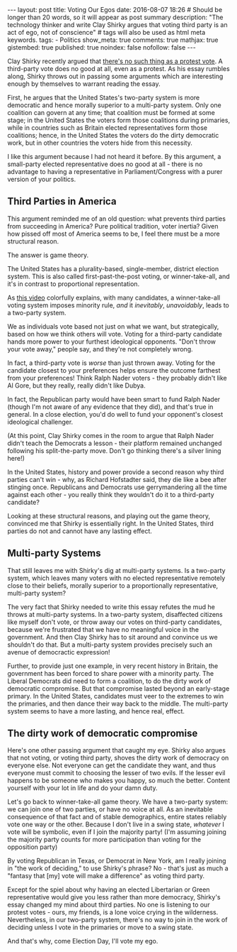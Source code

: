 #+BEGIN_HTML
---
layout: post
title: Voting Our Egos
date: 2016-08-07 18:26
# Should be longer than 20 words, so it will appear as post summary
description: "The technology thinker and write Clay Shirky argues that voting third party is an act of ego, not of conscience"
# tags will also be used as html meta keywords.
tags:
  - Politics

show_meta: true
comments: true
mathjax: true
gistembed: true
published: true
noindex: false
nofollow: false
---
#+END_HTML

Clay Shirky recently argued that [[https://medium.com/@cshirky/theres-no-such-thing-as-a-protest-vote-c2fdacabd704#.9rnndae0r][there's no such thing as a protest vote]]. A
third-party vote does no good at all, even as a protest. As his essay rumbles
along, Shirky throws out in passing some arguments which are interesting enough
by themselves to warrant reading the essay.

First, he argues that the United States's two-party system is more democratic
and hence morally superior to a multi-party system. Only one coalition can
govern at any time; that coalition must be formed at some stage; in the United
States the voters form those coalitions during primaries, while in countries
such as Britain elected representatives form those coalitions; hence, in the
United States the voters do the dirty democratic work, but in other countries
the voters hide from this necessity.

I like this argument because I had not heard it before. By this argument, a
small-party elected representative does no good at all - there is no advantage
to having a representative in Parliament/Congress with a purer version of your
politics.

** Third Parties in America
This argument reminded me of an old question: what prevents third parties from
succeeding in America? Pure political tradition, voter inertia? Given how pissed
off most of America seems to be, I feel there must be a more structural reason.

The answer is game theory.

The United States has a plurality-based, single-member, district election
system. This is also called first-past-the-post voting, or winner-take-all, and
it's in contrast to proportional representation.

As [[https://www.youtube.com/watch?v=s7tWHJfhiyo][this video]] colorfully explains, with many candidates, a winner-take-all
voting system imposes minority rule, /and/ it /inevitably/, /unavoidably/, leads to a
two-party system.

We as individuals vote based not just on what we want, but strategically, based
on how we think others will vote. Voting for a third-party candidate hands more
power to your furthest ideological opponents. "Don't throw your vote away,"
people say, and they're not completely wrong.

In fact, a third-party vote is /worse/ than just thrown away. Voting for the
candidate closest to your preferences helps ensure the outcome farthest from
your preferences! Think Ralph Nader voters - they probably didn't like Al Gore,
but they really, really didn't like Dubya. 

In fact, the Republican party would have been smart to fund Ralph Nader (though
I'm not aware of any evidence that they did), and that's true in general. In a
close election, you'd do well to fund your opponent's closest ideological
challenger.

(At this point, Clay Shirky comes in the room to argue that Ralph Nader didn't
teach the Democrats a lesson - their platform remained unchanged following his
split-the-party move. Don't go thinking there's a silver lining here!)

In the United States, history and power provide a second reason why third
parties can't win - why, as Richard Hofstadter said, they die like a bee after
stinging once. Republicans and Democrats use gerrymandering all the time against
each other - you really think they wouldn't do it to a third-party candidate?

Looking at these structural reasons, and playing out the game theory, convinced
me that Shirky is essentially right. In the United States, third parties do not
and cannot have any lasting effect.

** Multi-party Systems
That still leaves me with Shirky's dig at multi-party systems. Is a two-party
system, which leaves many voters with no elected representative remotely close
to their beliefs, morally superior to a proportionally representative,
multi-party system?

The very fact that Shirky needed to write this essay refutes the mud he throws
at multi-party systems. In a two-party system, disaffected citizens like myself
don't vote, or throw away our votes on third-party candidates, because we're
frustrated that we have no meaningful voice in the government. And then Clay
Shirky has to sit around and convince us we shouldn't do that. But a multi-party
system provides precisely such an avenue of democractic expression!

Further, to provide just one example, in very recent history in Britain, the
government has been forced to share power with a minority party. The Liberal
Democrats did need to form a coalition, to do the dirty work of democratic
compromise. But that compromise lasted beyond an early-stage primary. In the
United States, candidates must veer to the extremes to win the primaries, and
then dance their way back to the middle. The multi-party system seems to have a
more lasting, and hence real, effect.

** The dirty work of democratic compromise
Here's one other passing argument that caught my eye. Shirky also argues that
not voting, or voting third party, shoves the dirty work of democracy on
everyone else. Not everyone can get the candidate they want, and thus everyone
must commit to choosing the lesser of two evils. If the lesser evil happens to
be someone who makes you happy, so much the better. Content yourself with your
lot in life and do your damn duty.

Let's go back to winner-take-all game theory. We have a two-party system: we can
join one of two parties, or have no voice at all. As an inevitable consequence
of that fact and of stable demographics, entire states reliably vote one way or
the other. Because I don't live in a swing state, /whatever/ I vote will be
symbolic, even if I join the majority party! (I'm assuming joining the majority
party counts for more participation than voting for the opposition party) 

By voting Republican in Texas, or Democrat in New York, am I really joining in
"the work of deciding," to use Shirky's phrase? No - that's just as much a
"fantasy that [my] vote will make a difference" as voting third party.

Except for the spiel about why having an elected Libertarian or Green
representative would give you less rather than more democracy, Shirky's essay
changed my mind about third parties. No one is listening to our protest votes -
ours, my friends, is a lone voice crying in the wilderness. Nevertheless, in our
two-party system, there's no way to join in the work of deciding unless I vote
in the primaries or move to a swing state. 

And that's why, come Election Day, I'll vote my ego.
